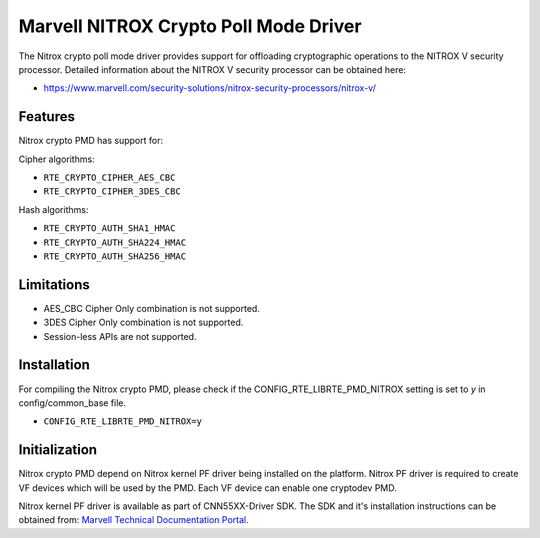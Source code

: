 ..  SPDX-License-Identifier: BSD-3-Clause
    Copyright(C) 2019 Marvell International Ltd.

Marvell NITROX Crypto Poll Mode Driver
======================================

The Nitrox crypto poll mode driver provides support for offloading
cryptographic operations to the NITROX V security processor. Detailed
information about the NITROX V security processor can be obtained here:

* https://www.marvell.com/security-solutions/nitrox-security-processors/nitrox-v/

Features
--------

Nitrox crypto PMD has support for:

Cipher algorithms:

* ``RTE_CRYPTO_CIPHER_AES_CBC``
* ``RTE_CRYPTO_CIPHER_3DES_CBC``

Hash algorithms:

* ``RTE_CRYPTO_AUTH_SHA1_HMAC``
* ``RTE_CRYPTO_AUTH_SHA224_HMAC``
* ``RTE_CRYPTO_AUTH_SHA256_HMAC``

Limitations
-----------

* AES_CBC Cipher Only combination is not supported.
* 3DES Cipher Only combination is not supported.
* Session-less APIs are not supported.

Installation
------------

For compiling the Nitrox crypto PMD, please check if the
CONFIG_RTE_LIBRTE_PMD_NITROX setting is set to `y` in config/common_base file.

* ``CONFIG_RTE_LIBRTE_PMD_NITROX=y``

Initialization
--------------

Nitrox crypto PMD depend on Nitrox kernel PF driver being installed on the
platform. Nitrox PF driver is required to create VF devices which will
be used by the PMD. Each VF device can enable one cryptodev PMD.

Nitrox kernel PF driver is available as part of CNN55XX-Driver SDK. The SDK
and it's installation instructions can be obtained from:
`Marvell Technical Documentation Portal <https://support.cavium.com/>`_.
